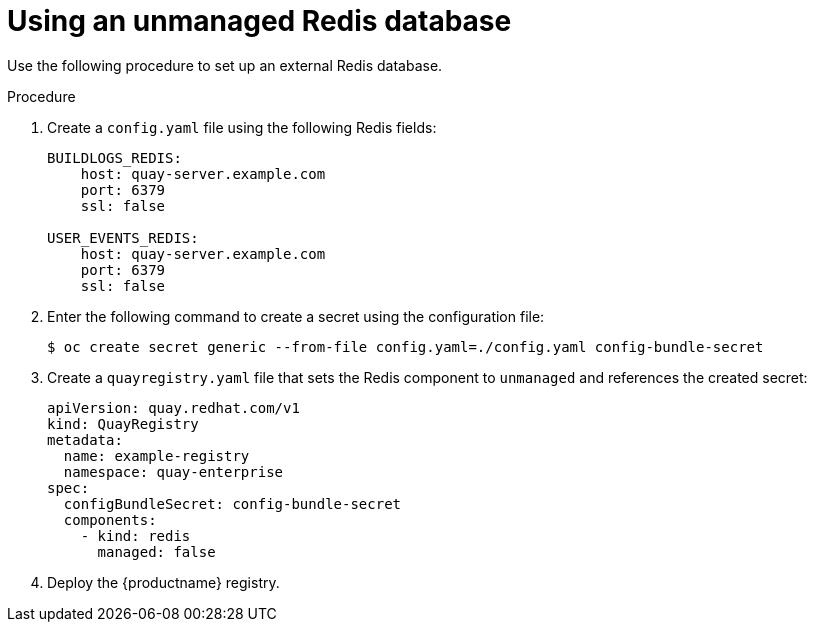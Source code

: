 [id="operator-unmanaged-redis"]
= Using an unmanaged Redis database

Use the following procedure to set up an external Redis database.

.Procedure

. Create a `config.yaml` file using the following Redis fields:
+
[source,yaml]
----
BUILDLOGS_REDIS:
    host: quay-server.example.com
    port: 6379
    ssl: false

USER_EVENTS_REDIS:
    host: quay-server.example.com
    port: 6379
    ssl: false
----

. Enter the following command to create a secret using the configuration file:
+
[source,terminal]
----
$ oc create secret generic --from-file config.yaml=./config.yaml config-bundle-secret
----

. Create a `quayregistry.yaml` file  that sets the Redis component to `unmanaged` and references the created secret:
+
[source,yaml]
----
apiVersion: quay.redhat.com/v1
kind: QuayRegistry
metadata:
  name: example-registry
  namespace: quay-enterprise
spec:
  configBundleSecret: config-bundle-secret
  components:
    - kind: redis
      managed: false
----

. Deploy the {productname} registry.